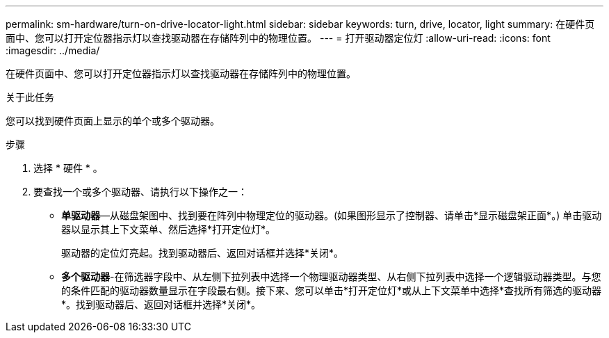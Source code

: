 ---
permalink: sm-hardware/turn-on-drive-locator-light.html 
sidebar: sidebar 
keywords: turn, drive, locator, light 
summary: 在硬件页面中、您可以打开定位器指示灯以查找驱动器在存储阵列中的物理位置。 
---
= 打开驱动器定位灯
:allow-uri-read: 
:icons: font
:imagesdir: ../media/


[role="lead"]
在硬件页面中、您可以打开定位器指示灯以查找驱动器在存储阵列中的物理位置。

.关于此任务
您可以找到硬件页面上显示的单个或多个驱动器。

.步骤
. 选择 * 硬件 * 。
. 要查找一个或多个驱动器、请执行以下操作之一：
+
** *单驱动器*—从磁盘架图中、找到要在阵列中物理定位的驱动器。(如果图形显示了控制器、请单击*显示磁盘架正面*。) 单击驱动器以显示其上下文菜单、然后选择*打开定位灯*。
+
驱动器的定位灯亮起。找到驱动器后、返回对话框并选择*关闭*。

** *多个驱动器*-在筛选器字段中、从左侧下拉列表中选择一个物理驱动器类型、从右侧下拉列表中选择一个逻辑驱动器类型。与您的条件匹配的驱动器数量显示在字段最右侧。接下来、您可以单击*打开定位灯*或从上下文菜单中选择*查找所有筛选的驱动器*。找到驱动器后、返回对话框并选择*关闭*。




